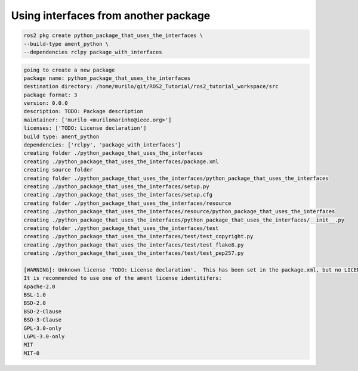 Using interfaces from another package
=====================================

.. code:: console

  ros2 pkg create python_package_that_uses_the_interfaces \
  --build-type ament_python \
  --dependencies rclpy package_with_interfaces
  

.. code:: console

  going to create a new package
  package name: python_package_that_uses_the_interfaces
  destination directory: /home/murilo/git/ROS2_Tutorial/ros2_tutorial_workspace/src
  package format: 3
  version: 0.0.0
  description: TODO: Package description
  maintainer: ['murilo <murilomarinho@ieee.org>']
  licenses: ['TODO: License declaration']
  build type: ament_python
  dependencies: ['rclpy', 'package_with_interfaces']
  creating folder ./python_package_that_uses_the_interfaces
  creating ./python_package_that_uses_the_interfaces/package.xml
  creating source folder
  creating folder ./python_package_that_uses_the_interfaces/python_package_that_uses_the_interfaces
  creating ./python_package_that_uses_the_interfaces/setup.py
  creating ./python_package_that_uses_the_interfaces/setup.cfg
  creating folder ./python_package_that_uses_the_interfaces/resource
  creating ./python_package_that_uses_the_interfaces/resource/python_package_that_uses_the_interfaces
  creating ./python_package_that_uses_the_interfaces/python_package_that_uses_the_interfaces/__init__.py
  creating folder ./python_package_that_uses_the_interfaces/test
  creating ./python_package_that_uses_the_interfaces/test/test_copyright.py
  creating ./python_package_that_uses_the_interfaces/test/test_flake8.py
  creating ./python_package_that_uses_the_interfaces/test/test_pep257.py

  [WARNING]: Unknown license 'TODO: License declaration'.  This has been set in the package.xml, but no LICENSE file has been created.
  It is recommended to use one of the ament license identitifers:
  Apache-2.0
  BSL-1.0
  BSD-2.0
  BSD-2-Clause
  BSD-3-Clause
  GPL-3.0-only
  LGPL-3.0-only
  MIT
  MIT-0





